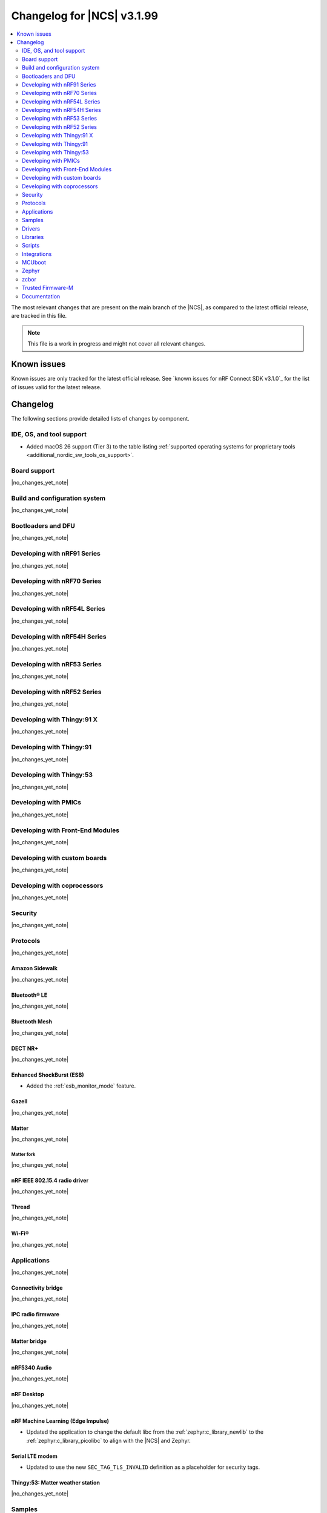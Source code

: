 .. _ncs_release_notes_changelog:

Changelog for |NCS| v3.1.99
###########################

.. contents::
   :local:
   :depth: 2

The most relevant changes that are present on the main branch of the |NCS|, as compared to the latest official release, are tracked in this file.

.. note::
   This file is a work in progress and might not cover all relevant changes.

.. HOWTO

   When adding a new PR, decide whether it needs an entry in the changelog.
   If it does, update this page.
   Add the sections you need, as only a handful of sections are kept when the changelog is cleaned.
   The "Protocols" section serves as a highlight section for all protocol-related changes, including those made to samples, libraries, and other components that implement or support protocol functionality.

Known issues
************

Known issues are only tracked for the latest official release.
See `known issues for nRF Connect SDK v3.1.0`_ for the list of issues valid for the latest release.

Changelog
*********

The following sections provide detailed lists of changes by component.

IDE, OS, and tool support
=========================

* Added macOS 26 support (Tier 3) to the table listing :ref:`supported operating systems for proprietary tools <additional_nordic_sw_tools_os_support>`.

Board support
=============

|no_changes_yet_note|

Build and configuration system
==============================

|no_changes_yet_note|

Bootloaders and DFU
===================

|no_changes_yet_note|

Developing with nRF91 Series
============================

|no_changes_yet_note|

Developing with nRF70 Series
============================

|no_changes_yet_note|

Developing with nRF54L Series
=============================

|no_changes_yet_note|

Developing with nRF54H Series
=============================

|no_changes_yet_note|

Developing with nRF53 Series
============================

|no_changes_yet_note|

Developing with nRF52 Series
============================

|no_changes_yet_note|

Developing with Thingy:91 X
===========================

|no_changes_yet_note|

Developing with Thingy:91
=========================

|no_changes_yet_note|

Developing with Thingy:53
=========================

|no_changes_yet_note|

Developing with PMICs
=====================

|no_changes_yet_note|

Developing with Front-End Modules
=================================

|no_changes_yet_note|

Developing with custom boards
=============================

|no_changes_yet_note|

Developing with coprocessors
============================

|no_changes_yet_note|

Security
========

|no_changes_yet_note|

Protocols
=========

|no_changes_yet_note|

Amazon Sidewalk
---------------

|no_changes_yet_note|

Bluetooth® LE
-------------

|no_changes_yet_note|

Bluetooth Mesh
--------------

|no_changes_yet_note|

DECT NR+
--------

|no_changes_yet_note|

Enhanced ShockBurst (ESB)
-------------------------

* Added the :ref:`esb_monitor_mode` feature.

Gazell
------

|no_changes_yet_note|

Matter
------

|no_changes_yet_note|

Matter fork
+++++++++++

|no_changes_yet_note|

nRF IEEE 802.15.4 radio driver
------------------------------

|no_changes_yet_note|

Thread
------

|no_changes_yet_note|

Wi-Fi®
------

|no_changes_yet_note|

Applications
============

|no_changes_yet_note|

Connectivity bridge
-------------------

|no_changes_yet_note|

IPC radio firmware
------------------

|no_changes_yet_note|

Matter bridge
-------------

|no_changes_yet_note|

nRF5340 Audio
-------------

|no_changes_yet_note|

nRF Desktop
-----------

|no_changes_yet_note|

nRF Machine Learning (Edge Impulse)
-----------------------------------

* Updated the application to change the default libc from the :ref:`zephyr:c_library_newlib` to the :ref:`zephyr:c_library_picolibc` to align with the |NCS| and Zephyr.

Serial LTE modem
----------------

* Updated to use the new ``SEC_TAG_TLS_INVALID`` definition as a placeholder for security tags.


Thingy:53: Matter weather station
---------------------------------

|no_changes_yet_note|

Samples
=======

This section provides detailed lists of changes by :ref:`sample <samples>`.

Amazon Sidewalk samples
-----------------------

|no_changes_yet_note|

Bluetooth samples
-----------------

* Updated the network core image applications for the following samples from the :zephyr:code-sample:`bluetooth_hci_ipc` sample to the :ref:`ipc_radio` application for multicore builds:

  * :ref:`bluetooth_conn_time_synchronization`
  * :ref:`bluetooth_iso_combined_bis_cis`
  * :ref:`bluetooth_isochronous_time_synchronization`
  * :ref:`bt_scanning_while_connecting`
  * :ref:`channel_sounding_ras_initiator`
  * :ref:`channel_sounding_ras_reflector`

  The :ref:`ipc_radio` application is commonly used for multicore builds in other |NCS| samples and projects.
  Hence, this is to align with the common practice.

Bluetooth Mesh samples
----------------------

|no_changes_yet_note|

Bluetooth Fast Pair samples
---------------------------

|no_changes_yet_note|

Cellular samples
----------------

* Added:

  * The :ref:`nrf_cloud_coap_cell_location` sample to demonstrate how to use the `nRF Cloud CoAP API`_ for nRF Cloud's cellular location service.
  * The :ref:`nrf_cloud_coap_fota_sample` sample to demonstrate how to use the `nRF Cloud CoAP API`_ for FOTA updates.

* :ref:`nrf_cloud_rest_cell_location` sample:

  * Added runtime setting of the log level for the nRF Cloud logging feature.

* Updated the following samples to use the new ``SEC_TAG_TLS_INVALID`` definition:

  * :ref:`modem_shell_application`
  * :ref:`http_application_update_sample`
  * :ref:`http_modem_delta_update_sample`
  * :ref:`http_modem_full_update_sample`

Cryptography samples
--------------------

|no_changes_yet_note|

Debug samples
-------------

|no_changes_yet_note|

DECT NR+ samples
----------------

|no_changes_yet_note|

DFU samples
-----------

* Added the :ref:`dfu_multi_image_sample` sample to demonstrate how to use the :ref:`lib_dfu_target` library.

Edge Impulse samples
--------------------

|no_changes_yet_note|

Enhanced ShockBurst samples
---------------------------

* Added the :ref:`esb_monitor` sample to demonstrate how to use the :ref:`ug_esb` protocol in Monitor mode.

Gazell samples
--------------

|no_changes_yet_note|

Keys samples
------------

|no_changes_yet_note|

Matter samples
--------------

* :ref:`matter_lock_sample` sample:

   * Added a callback for the auto-relock feature.
     This resolves the :ref:`known issue <known_issues>` KRKNWK-20691.

Networking samples
------------------

|no_changes_yet_note|

NFC samples
-----------

|no_changes_yet_note|

nRF5340 samples
---------------

|no_changes_yet_note|

Peripheral samples
------------------

|no_changes_yet_note|

PMIC samples
------------

|no_changes_yet_note|

Protocol serialization samples
------------------------------

|no_changes_yet_note|

SDFW samples
------------

|no_changes_yet_note|

Sensor samples
--------------

|no_changes_yet_note|

SUIT samples
------------

|no_changes_yet_note|

Trusted Firmware-M (TF-M) samples
---------------------------------

|no_changes_yet_note|

Thread samples
--------------

|no_changes_yet_note|

Wi-Fi samples
-------------

|no_changes_yet_note|

Other samples
-------------

|no_changes_yet_note|

Drivers
=======

This section provides detailed lists of changes by :ref:`driver <drivers>`.

Wi-Fi drivers
-------------

|no_changes_yet_note|

Flash drivers
-------------

|no_changes_yet_note|

Libraries
=========

This section provides detailed lists of changes by :ref:`library <libraries>`.

Binary libraries
----------------

|no_changes_yet_note|

Bluetooth libraries and services
--------------------------------

|no_changes_yet_note|

Common Application Framework
----------------------------

|no_changes_yet_note|

Debug libraries
---------------

|no_changes_yet_note|

DFU libraries
-------------

|no_changes_yet_note|

Gazell libraries
----------------

|no_changes_yet_note|

Security libraries
------------------

|no_changes_yet_note|

Modem libraries
---------------

|no_changes_yet_note|

Multiprotocol Service Layer libraries
-------------------------------------

|no_changes_yet_note|

Libraries for networking
------------------------

* Updated the following libraries to use the new ``SEC_TAG_TLS_INVALID`` definition for checking whether a security tag is valid:

  * :ref:`lib_aws_fota`
  * :ref:`lib_fota_download`
  * :ref:`lib_ftp_client`

Libraries for NFC
-----------------

|no_changes_yet_note|

nRF RPC libraries
-----------------

|no_changes_yet_note|

Other libraries
---------------

|no_changes_yet_note|

Shell libraries
---------------

|no_changes_yet_note|

sdk-nrfxlib
-----------

See the changelog for each library in the :doc:`nrfxlib documentation <nrfxlib:README>` for additional information.

Scripts
=======

|no_changes_yet_note|

Integrations
============

This section provides detailed lists of changes by :ref:`integration <integrations>`.

Google Fast Pair integration
----------------------------

|no_changes_yet_note|

Edge Impulse integration
------------------------

|no_changes_yet_note|

Memfault integration
--------------------

|no_changes_yet_note|

AVSystem integration
--------------------

|no_changes_yet_note|

nRF Cloud integration
---------------------

|no_changes_yet_note|

CoreMark integration
--------------------

|no_changes_yet_note|

DULT integration
----------------

|no_changes_yet_note|

MCUboot
=======

The MCUboot fork in |NCS| (``sdk-mcuboot``) contains all commits from the upstream MCUboot repository up to and including ``81315483fcbdf1f1524c2b34a1fd4de6c77cd0f4``, with some |NCS| specific additions.

The code for integrating MCUboot into |NCS| is located in the :file:`ncs/nrf/modules/mcuboot` folder.

The following list summarizes both the main changes inherited from upstream MCUboot and the main changes applied to the |NCS| specific additions:

|no_changes_yet_note|

Zephyr
======

.. NOTE TO MAINTAINERS: All the Zephyr commits in the below git commands must be handled specially after each upmerge and each nRF Connect SDK release.

The Zephyr fork in |NCS| (``sdk-zephyr``) contains all commits from the upstream Zephyr repository up to and including ``0fe59bf1e4b96122c3467295b09a034e399c5ee6``, with some |NCS| specific additions.

For the list of upstream Zephyr commits (not including cherry-picked commits) incorporated into |NCS| since the most recent release, run the following command from the :file:`ncs/zephyr` repository (after running ``west update``):

.. code-block:: none

   git log --oneline 0fe59bf1e4 ^fdeb735017

For the list of |NCS| specific commits, including commits cherry-picked from upstream, run:

.. code-block:: none

   git log --oneline manifest-rev ^0fe59bf1e4

The current |NCS| main branch is based on revision ``0fe59bf1e4`` of Zephyr.

.. note::
   For possible breaking changes and changes between the latest Zephyr release and the current Zephyr version, refer to the :ref:`Zephyr release notes <zephyr_release_notes>`.

Additions specific to |NCS|
---------------------------

|no_changes_yet_note|

zcbor
=====

|no_changes_yet_note|

Trusted Firmware-M
==================

|no_changes_yet_note|

Documentation
=============

* Updated:

  * The :ref:`emds_readme_application_integration` section in the :ref:`emds_readme` library documentation to clarify the EMDS storage context usage.
  * The Emergency data storage section in the :ref:`bluetooth_mesh_light_lc` sample documentation to clarify the EMDS storage context implementation and usage.
